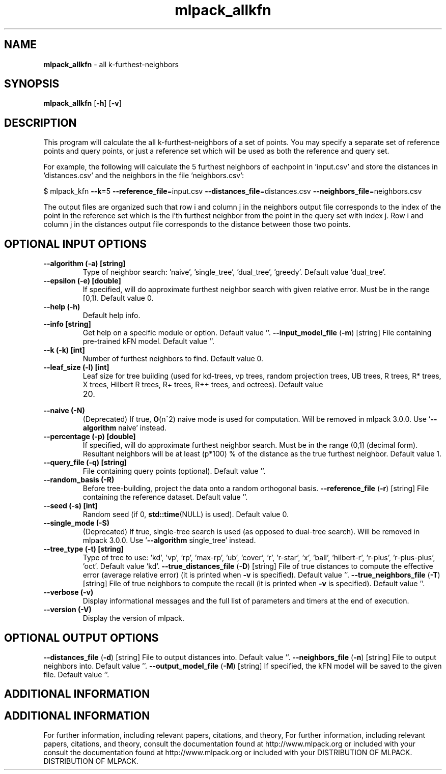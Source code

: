 .\" Text automatically generated by txt2man
.TH mlpack_allkfn  "1" "" ""
.SH NAME
\fBmlpack_allkfn \fP- all k-furthest-neighbors
.SH SYNOPSIS
.nf
.fam C
 \fBmlpack_allkfn\fP [\fB-h\fP] [\fB-v\fP]  
.fam T
.fi
.fam T
.fi
.SH DESCRIPTION


This program will calculate the all k-furthest-neighbors of a set of points.
You may specify a separate set of reference points and query points, or just a
reference set which will be used as both the reference and query set.
.PP
For example, the following will calculate the 5 furthest neighbors of
eachpoint in 'input.csv' and store the distances in 'distances.csv' and the
neighbors in the file 'neighbors.csv':
.PP
$ mlpack_kfn \fB--k\fP=5 \fB--reference_file\fP=input.csv \fB--distances_file\fP=distances.csv
\fB--neighbors_file\fP=neighbors.csv
.PP
The output files are organized such that row i and column j in the neighbors
output file corresponds to the index of the point in the reference set which
is the i'th furthest neighbor from the point in the query set with index j. 
Row i and column j in the distances output file corresponds to the distance
between those two points.
.SH OPTIONAL INPUT OPTIONS 

.TP
.B
\fB--algorithm\fP (\fB-a\fP) [string]
Type of neighbor search: 'naive', 'single_tree',
\(cqdual_tree', 'greedy'. Default value
\(cqdual_tree'.
.TP
.B
\fB--epsilon\fP (\fB-e\fP) [double]
If specified, will do approximate furthest
neighbor search with given relative error. Must
be in the range [0,1). Default value 0.
.TP
.B
\fB--help\fP (\fB-h\fP)
Default help info.
.TP
.B
\fB--info\fP [string]
Get help on a specific module or option. 
Default value ''.
\fB--input_model_file\fP (\fB-m\fP) [string] 
File containing pre-trained kFN model. Default
value ''.
.TP
.B
\fB--k\fP (\fB-k\fP) [int]
Number of furthest neighbors to find. Default
value 0.
.TP
.B
\fB--leaf_size\fP (\fB-l\fP) [int]
Leaf size for tree building (used for kd-trees,
vp trees, random projection trees, UB trees, R
trees, R* trees, X trees, Hilbert R trees, R+
trees, R++ trees, and octrees). Default value
.RS
.IP 20. 4

.RE
.TP
.B
\fB--naive\fP (\fB-N\fP)
(Deprecated) If true, \fBO\fP(n^2) naive mode is used
for computation. Will be removed in mlpack
3.0.0. Use '\fB--algorithm\fP naive' instead.
.TP
.B
\fB--percentage\fP (\fB-p\fP) [double]
If specified, will do approximate furthest
neighbor search. Must be in the range (0,1]
(decimal form). Resultant neighbors will be at
least (p*100) % of the distance as the true
furthest neighbor. Default value 1.
.TP
.B
\fB--query_file\fP (\fB-q\fP) [string]
File containing query points (optional). 
Default value ''.
.TP
.B
\fB--random_basis\fP (\fB-R\fP)
Before tree-building, project the data onto a
random orthogonal basis.
\fB--reference_file\fP (\fB-r\fP) [string] 
File containing the reference dataset. Default
value ''.
.TP
.B
\fB--seed\fP (\fB-s\fP) [int]
Random seed (if 0, \fBstd::time\fP(NULL) is used). 
Default value 0.
.TP
.B
\fB--single_mode\fP (\fB-S\fP)
(Deprecated) If true, single-tree search is used
(as opposed to dual-tree search). Will be
removed in mlpack 3.0.0. Use '\fB--algorithm\fP
single_tree' instead.
.TP
.B
\fB--tree_type\fP (\fB-t\fP) [string]
Type of tree to use: 'kd', 'vp', 'rp', 'max-rp',
\(cqub', 'cover', 'r', 'r-star', 'x', 'ball',
\(cqhilbert-r', 'r-plus', 'r-plus-plus', 'oct'. 
Default value 'kd'.
\fB--true_distances_file\fP (\fB-D\fP) [string] 
File of true distances to compute the effective
error (average relative error) (it is printed
when \fB-v\fP is specified). Default value ''.
\fB--true_neighbors_file\fP (\fB-T\fP) [string] 
File of true neighbors to compute the recall (it
is printed when \fB-v\fP is specified). Default value
\(cq'.
.TP
.B
\fB--verbose\fP (\fB-v\fP)
Display informational messages and the full list
of parameters and timers at the end of
execution.
.TP
.B
\fB--version\fP (\fB-V\fP)
Display the version of mlpack.
.SH OPTIONAL OUTPUT OPTIONS 

\fB--distances_file\fP (\fB-d\fP) [string] 
File to output distances into. Default value
\(cq'.
\fB--neighbors_file\fP (\fB-n\fP) [string] 
File to output neighbors into. Default value
\(cq'.
\fB--output_model_file\fP (\fB-M\fP) [string] 
If specified, the kFN model will be saved to the
given file. Default value ''.
.SH ADDITIONAL INFORMATION
.SH ADDITIONAL INFORMATION


For further information, including relevant papers, citations, and theory,
For further information, including relevant papers, citations, and theory,
consult the documentation found at http://www.mlpack.org or included with your
consult the documentation found at http://www.mlpack.org or included with your
DISTRIBUTION OF MLPACK.
DISTRIBUTION OF MLPACK.
